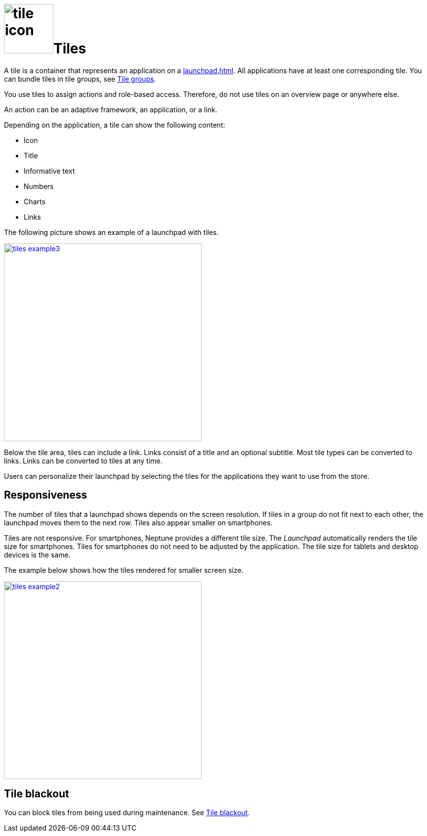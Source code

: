 = image:tile-icon.png[width=100]Tiles

A tile is a container that represents an application on a xref:launchpad.adoc[].
//@Neptune. Links to topics that have not been published do not work yet.
All applications have at least one corresponding tile.
You can bundle tiles in tile groups, see xref:tile-groups.adoc[Tile groups].

You use tiles to assign actions and role-based access.
Therefore, do not use tiles on an overview page or anywhere else.
//@Neptune: Do we need the last sentence of above paragraph? What does overview page mean?

An action can be an adaptive framework, an application, or a link.
//@Neptune. Information on role-based access here? It is described in launchpad.adoc. Should we reference to it or add it here?

Depending on the application, a tile can show the following content:

* Icon
* Title
* Informative text
* Numbers
* Charts
* Links

The following picture shows an example of a launchpad with tiles.

image:tiles_example3.png[width=400,link="tiles_example3.png"]
//@Neptune: Can we perhaps show another example with most of the content mentioned above and explain what is shown on the tile? See also Helle's comment.

Below the tile area, tiles can include a link.
Links consist of a title and an optional subtitle.
Most tile types can be converted to links.
Links can be converted to tiles at any time.
//@Neptune. What are the different types of tiles?

Users can personalize their launchpad by selecting the tiles for the applications they want to use from the store.

== Responsiveness
The number of tiles that a launchpad shows depends on the screen resolution.
If tiles in a group do not fit next to each other, the launchpad moves them to the next row.
Tiles also appear smaller on smartphones.

Tiles are not responsive.
For smartphones, Neptune provides a different tile size.
The __Launchpad__ automatically renders the tile size for smartphones.
Tiles for smartphones do not need to be adjusted by the application.
The tile size for tablets and desktop devices is the same.

The example below shows how the tiles rendered for smaller screen size.

image:tiles_example2.png[width=400,link="tiles_example2.png"]

== Tile blackout
You can block tiles from being used during maintenance. See xref:tile-blackout.adoc[Tile blackout].

//== Related topics
//* Tile Group
//* Launchpad
